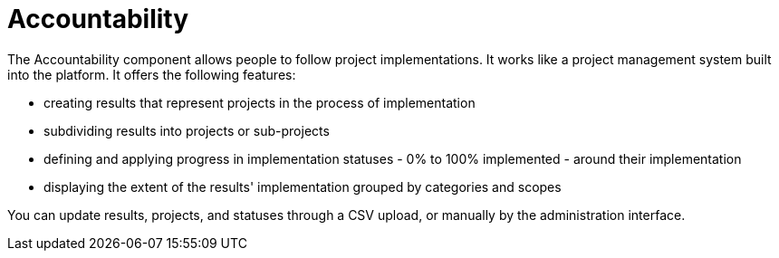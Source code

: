 = Accountability

The Accountability component allows people to follow project implementations. It works like a project management system built into the platform. It offers the following features:

* creating results that represent projects in the process of implementation
* subdividing results into projects or sub-projects
* defining and applying progress in implementation statuses - 0% to 100% implemented - around their implementation
* displaying the extent of the results' implementation grouped by categories and scopes

You can update results, projects, and statuses through a CSV upload, or manually by the administration interface.
